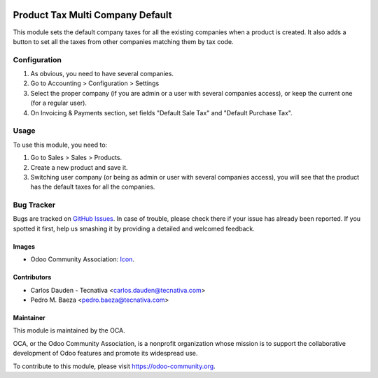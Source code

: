 .. image:: https://img.shields.io/badge/licence-AGPL--3-blue.svg
   :target: http://www.gnu.org/licenses/agpl-3.0-standalone.html
   :alt: License: AGPL-3

=================================
Product Tax Multi Company Default
=================================

This module sets the default company taxes for all the existing companies when
a product is created. It also adds a button to set all the taxes from other
companies matching them by tax code.

Configuration
=============

#. As obvious, you need to have several companies.
#. Go to Accounting > Configuration > Settings
#. Select the proper company (if you are admin or a user with several companies
   access), or keep the current one (for a regular user).
#. On Invoicing & Payments section, set fields "Default Sale Tax" and "Default
   Purchase Tax".

Usage
=====

To use this module, you need to:

#. Go to Sales > Sales > Products.
#. Create a new product and save it.
#. Switching user company (or being as admin or user with several companies
   access), you will see that the product has the default taxes for all the
   companies.

.. image:: https://odoo-community.org/website/image/ir.attachment/5784_f2813bd/datas
   :alt: Try me on Runbot
   :target: https://runbot.odoo-community.org/runbot/133/9.0

Bug Tracker
===========

Bugs are tracked on `GitHub Issues
<https://github.com/OCA/multi-company/issues>`_. In case of trouble, please
check there if your issue has already been reported. If you spotted it first,
help us smashing it by providing a detailed and welcomed feedback.

Images
------

* Odoo Community Association: `Icon <https://github.com/OCA/maintainer-tools/blob/master/template/module/static/description/icon.svg>`_.

Contributors
------------

* Carlos Dauden - Tecnativa <carlos.dauden@tecnativa.com>
* Pedro M. Baeza <pedro.baeza@tecnativa.com>

Maintainer
----------

.. image:: https://odoo-community.org/logo.png
   :alt: Odoo Community Association
   :target: https://odoo-community.org

This module is maintained by the OCA.

OCA, or the Odoo Community Association, is a nonprofit organization whose
mission is to support the collaborative development of Odoo features and
promote its widespread use.

To contribute to this module, please visit https://odoo-community.org.
